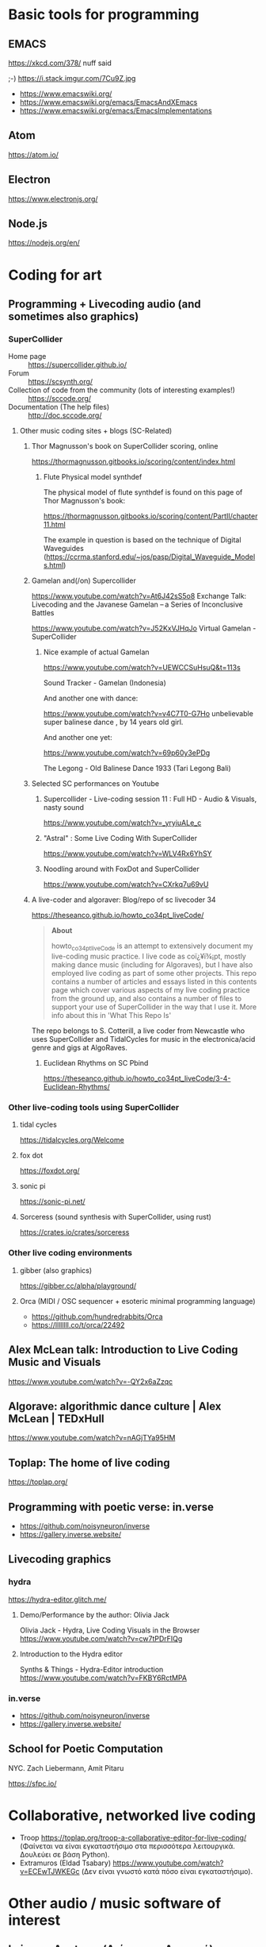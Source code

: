 # 24 Feb 2021 10:36

* Basic tools for programming
  :PROPERTIES:
  :DATE:     <2021-02-24 Wed 11:29>
  :END:

** EMACS

https://xkcd.com/378/ nuff said

;-)  https://i.stack.imgur.com/7Cu9Z.jpg

- https://www.emacswiki.org/
- https://www.emacswiki.org/emacs/EmacsAndXEmacs
- https://www.emacswiki.org/emacs/EmacsImplementations

** Atom

https://atom.io/

** Electron
   :PROPERTIES:
   :DATE:     <2021-02-24 Wed 11:29>
   :END:

https://www.electronjs.org/

** Node.js

https://nodejs.org/en/

* Coding for art
** Programming + Livecoding audio (and sometimes also graphics)
   :PROPERTIES:
   :DATE:     <2021-02-24 Wed 10:52>
   :END:
*** SuperCollider

- Home page :: https://supercollider.github.io/
- Forum :: https://scsynth.org/
- Collection of code from the community (lots of interesting examples!) :: https://sccode.org/
- Documentation (The help files) :: http://doc.sccode.org/ 

**** Other music coding sites + blogs (SC-Related)
     :PROPERTIES:
     :DATE:     <2021-02-24 Wed 13:26>
     :END:

***** Thor Magnusson's book on SuperCollider scoring, online
      :PROPERTIES:
      :DATE:     <2021-02-26 Fri 17:33>
      :END:

https://thormagnusson.gitbooks.io/scoring/content/index.html

****** Flute Physical model synthdef
       :PROPERTIES:
       :DATE:     <2021-02-26 Fri 19:58>
       :END:

The physical model of flute synthdef is found on this page of Thor Magnusson's book: 

https://thormagnusson.gitbooks.io/scoring/content/PartII/chapter11.html

The example in question is based on the technique of Digital Waveguides (https://ccrma.stanford.edu/~jos/pasp/Digital_Waveguide_Models.html)

***** Gamelan and(/on) Supercollider
      :PROPERTIES:
      :DATE:     <2021-02-26 Fri 20:03>
      :END:

https://www.youtube.com/watch?v=At6J42sS5o8 Exchange Talk: Livecoding and the Javanese Gamelan – a Series of Inconclusive Battles

https://www.youtube.com/watch?v=J52KxVJHqJo Virtual Gamelan - SuperCollider

****** Nice example of actual Gamelan
       :PROPERTIES:
       :DATE:     <2021-02-26 Fri 20:31>
       :END:

https://www.youtube.com/watch?v=UEWCCSuHsuQ&t=113s

Sound Tracker - Gamelan (Indonesia)

And another one with dance: 

https://www.youtube.com/watch?v=v4C7T0-G7Ho unbelievable super balinese dance , by 14 years old girl.

And another one yet: 

https://www.youtube.com/watch?v=69p60y3ePDg

The Legong - Old Balinese Dance 1933 (Tari Legong Bali)

***** Selected SC performances on Youtube
      :PROPERTIES:
      :DATE:     <2021-02-26 Fri 20:10>
      :END:

****** Supercollider - Live-coding session 11 : Full HD - Audio & Visuals, nasty sound
       :PROPERTIES:
       :DATE:     <2021-02-26 Fri 20:12>
       :END:

https://www.youtube.com/watch?v=_yryiuALe_c

****** "Astral" : Some Live Coding With SuperCollider
https://www.youtube.com/watch?v=WLV4Rx6YhSY

****** Noodling around with FoxDot and SuperCollider
https://www.youtube.com/watch?v=CXrkq7u69vU
***** A live-coder and  algoraver: Blog/repo  of sc livecoder 34

 https://theseanco.github.io/howto_co34pt_liveCode/

 #+begin_quote
 *About*

 howto_co34pt_liveCode is an attempt to extensively document my live-coding music practice. I live code as coï¿¥ï¾¡pt, mostly making dance music (including for Algoraves), but I have also employed live coding as part of some other projects. This repo contains a number of articles and essays listed in this contents page which cover various aspects of my live coding practice from the ground up, and also contains a number of files to support your use of SuperCollider in the way that I use it. More info about this in 'What This Repo Is'

 #+end_quote

 The repo belongs to S. Cotterill, a live coder from Newcastle who uses SuperCollider and TidalCycles for music in the electronica/acid genre and gigs at AlgoRaves.

****** Euclidean Rhythms on SC Pbind

   https://theseanco.github.io/howto_co34pt_liveCode/3-4-Euclidean-Rhythms/

*** Other live-coding tools using SuperCollider

**** tidal cycles

 https://tidalcycles.org/Welcome

**** fox dot

 https://foxdot.org/

**** sonic pi

 https://sonic-pi.net/

**** Sorceress (sound synthesis with SuperCollider, using rust)

 https://crates.io/crates/sorceress

*** Other live coding environments
**** gibber (also graphics)

 https://gibber.cc/alpha/playground/

**** Orca (MIDI / OSC sequencer + esoteric minimal programming language)

 - https://github.com/hundredrabbits/Orca
 - https://llllllll.co/t/orca/22492

** Alex McLean talk: Introduction to Live Coding Music and Visuals
   :PROPERTIES:
   :DATE:     <2021-02-26 Fri 20:23>
   :END:

https://www.youtube.com/watch?v=-QY2x6aZzqc

** Algorave: algorithmic dance culture | Alex McLean | TEDxHull

https://www.youtube.com/watch?v=nAGjTYa95HM

** Toplap: The home of live coding
   :PROPERTIES:
   :DATE:     <2021-02-24 Wed 10:37>
   :END:

 https://toplap.org/

** Programming with poetic verse: in.verse
   :PROPERTIES:
   :DATE:     <2021-02-24 Wed 10:37>
   :END:

- https://github.com/noisyneuron/inverse
- https://gallery.inverse.website/
** Livecoding graphics
*** hydra 

https://hydra-editor.glitch.me/
**** Demo/Performance by the author: Olivia Jack

Olivia Jack - Hydra, Live Coding Visuals in the Browser
https://www.youtube.com/watch?v=cw7tPDrFIQg
**** Introduction to the Hydra editor

Synths & Things - Hydra-Editor introduction https://www.youtube.com/watch?v=FKBY6RctMPA

*** in.verse

- https://github.com/noisyneuron/inverse
- https://gallery.inverse.website/

** School for Poetic Computation

NYC.  Zach Liebermann, Amit Pitaru

https://sfpc.io/

* Collaborative, networked live coding

- Troop https://toplap.org/troop-a-collaborative-editor-for-live-coding/ (Φαίνεται να είναι εγκαταστήσιμο στα περισσότερα λειτουργικά. Δουλεύει σε βάση Python).
- Extramuros (Eldad Tsabary) https://www.youtube.com/watch?v=ECEwTJWKEGc (Δεν είναι γνωστό κατά πόσο είναι εγκαταστήσιμο).

* Other audio / music software of interest
  :PROPERTIES:
  :DATE:     <2021-02-24 Wed 10:56>
  :END:

** Leimma, Apotome (Λείμμα και Αποτομή) Software for non-european music tratitions
   :PROPERTIES:
   :DATE:     <2021-03-03 Wed 16:01>
   :END:

https://isartum.net/apotome

https://isartum.net/leimma/

** AudioMulch

http://www.audiomulch.com/

** Sound Touch / Sound Stretch
   :PROPERTIES:
   :DATE:     <2021-02-24 Wed 11:11>
   :END:

- https://www.surina.net/soundtouch/
- https://www.surina.net/soundtouch/soundstretch.html
- https://gitlab.com/soundtouch

** Pauls Stretch
   :PROPERTIES:
   :DATE:     <2021-02-24 Wed 11:05>
   :END:

- http://hypermammut.sourceforge.net/paulstretch/

Note that a port for SuperCollider based on the Paul's Extreme Sound Stretch algorithm by Nasca Octavian Paul exists as single SynthDef.
Online: https://sccode.org/1-5d6

«Paulstretch for SuperCollider» by jpdrecourt, on 07 Apr'20 03:46 in ambient drone stretching

Note: Code is included in the present repository under /Code/howtos/PaulStretch210222.scd

** Renoise

https://www.renoise.com/

** Reason

https://www.reasonstudios.com/en/reason

** Reaktor

https://www.native-instruments.com/en/products/komplete/synths/reaktor-6/

** PD

https://puredata.info/

** Ableton Live

https://www.ableton.com/en/

** Max/MSP, Max for Live

- https://cycling74.com/
- https://www.ableton.com/en/live/max-for-live/

* See also ... 
  :PROPERTIES:
  :DATE:     <2021-03-03 Wed 11:37>
  :END:

See also separate file: file:OpenSourceExperimentalTinyToolsRoundup.md



